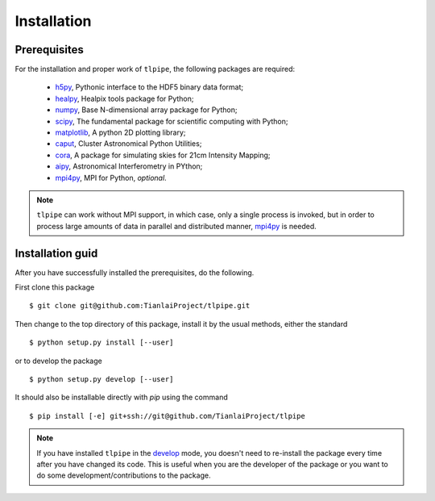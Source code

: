 Installation
============

Prerequisites
-------------

For the installation and proper work of ``tlpipe``, the following packages are
required:

    * h5py_\ , Pythonic interface to the HDF5 binary data format;
    * healpy_\ , Healpix tools package for Python;
    * numpy_\ , Base N-dimensional array package for Python;
    * scipy_\ , The fundamental package for scientific computing with Python;
    * matplotlib_\ , A python 2D plotting library;
    * caput_\ , Cluster Astronomical Python Utilities;
    * cora_\ , A package for simulating skies for 21cm Intensity Mapping;
    * aipy_\, Astronomical Interferometry in PYthon;
    * mpi4py_\ , MPI for Python, *optional*.

.. note:: ``tlpipe`` can work without MPI support, in which case, only a single
   process is invoked, but in order to process large amounts of data in parallel
   and distributed manner, mpi4py_ is needed.

Installation guid
-----------------

After you have successfully installed the prerequisites, do the following.

First clone this package ::

    $ git clone git@github.com:TianlaiProject/tlpipe.git

Then change to the top directory of this package, install it by the usual
methods, either the standard ::

    $ python setup.py install [--user]

or to develop the package ::

    $ python setup.py develop [--user]

It should also be installable directly with `pip` using the command ::

    $ pip install [-e] git+ssh://git@github.com/TianlaiProject/tlpipe

.. note:: If you have installed ``tlpipe`` in the
   `develop <http://setuptools.readthedocs.io/en/latest/setuptools.html#development-mode>`_
   mode, you doesn't need to re-install the package every time after you have
   changed its code. This is useful when you are the developer of the package
   or you want to do some development/contributions to the package.



.. _GitHub: https://github.com/KeepSafe/aiohttp
.. _h5py: http:/www.h5py.org/
.. _healpy: https://pypi.python.org/pypi/healpy
.. _numpy: http://www.numpy.org/
.. _scipy: https://www.scipy.org
.. _caput: https://github.com/zuoshifan/caput/tree/zuo/develop
.. _cora: https://github.com/zuoshifan/cora
.. _aipy: https://github.com/zuoshifan/aipy/tree/zuo/develop
.. _mpi4py: http://mpi4py.readthedocs.io/en/stable/
.. _matplotlib: http://matplotlib.org
.. _Freenode: http://freenode.net